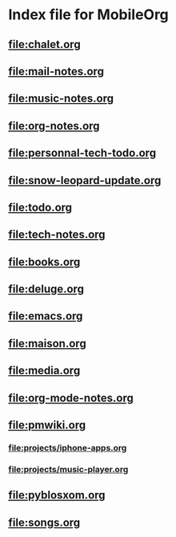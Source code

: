 * Index file for MobileOrg
** [[file:chalet.org]]
** [[file:mail-notes.org]]
** file:music-notes.org
** [[file:org-notes.org]]
** [[file:personnal-tech-todo.org]]
** [[file:snow-leopard-update.org]]
** [[file:todo.org]]
** [[file:tech-notes.org]]
** [[file:books.org]]
** [[file:deluge.org]]
** [[file:emacs.org]]
** [[file:maison.org]]
** [[file:media.org]]
** file:org-mode-notes.org
** file:pmwiki.org
*** file:projects/iphone-apps.org
*** file:projects/music-player.org
** file:pyblosxom.org
** file:songs.org
